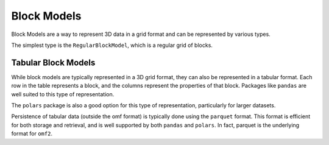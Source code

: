 Block Models
============

Block Models are a way to represent 3D data in a grid format and can be represented by various types.

The simplest type is the ``RegularBlockModel``, which is a regular grid of blocks.

.. todo:: Build out the documentation for the blockmodel classes and io

Tabular Block Models
--------------------

While block models are typically represented in a 3D grid format, they can also be represented in a tabular format.
Each row in the table represents a block, and the columns represent the properties of that block.
Packages like ``pandas`` are well suited to this type of representation.

The ``polars`` package is also a good option for this type of representation, particularly for larger datasets.

Persistence of tabular data (outside the omf format) is typically done using the ``parquet`` format.
This format is efficient for both storage and retrieval, and is well supported by both ``pandas`` and ``polars``.
In fact, parquet is the underlying format for ``omf2``.